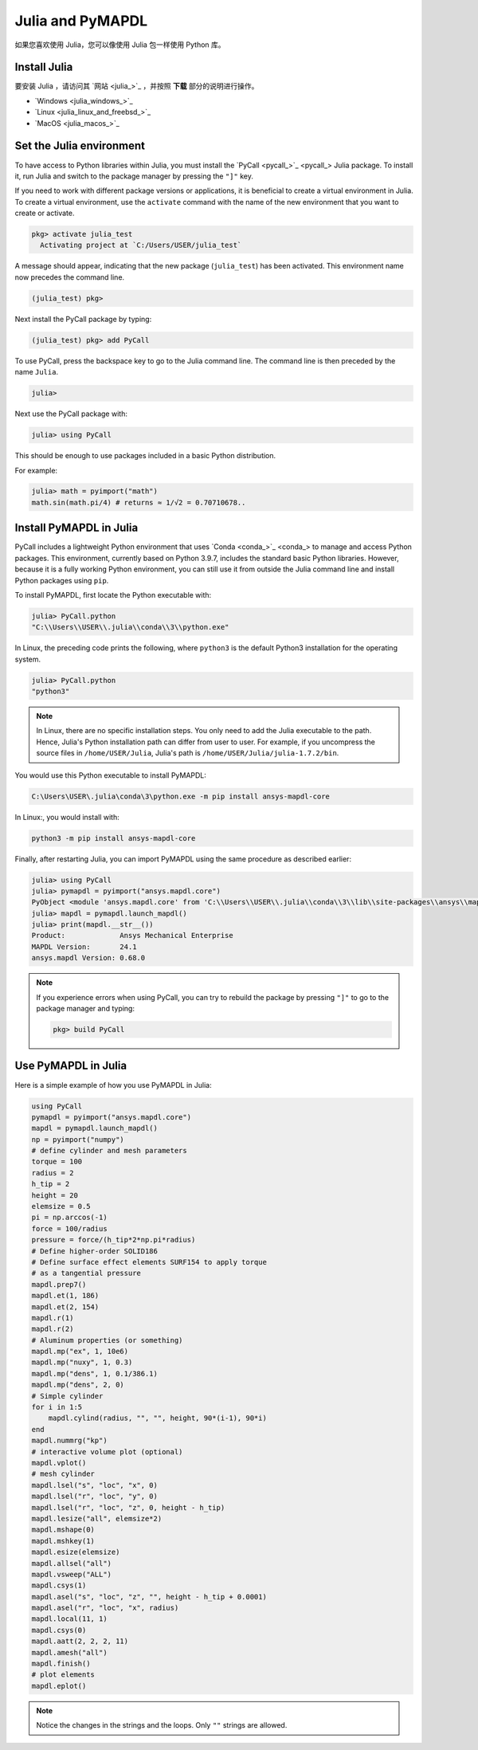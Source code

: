 .. _using_julia:


*****************
Julia and PyMAPDL
*****************

如果您喜欢使用 Julia，您可以像使用 Julia 包一样使用 Python 库。


Install Julia
=============

要安装 Julia ，请访问其 `网站 <julia_>`_ ，并按照 **下载** 部分的说明进行操作。

* `Windows <julia_windows_>`_
* `Linux <julia_linux_and_freebsd_>`_
* `MacOS <julia_macos_>`_

Set the Julia environment
=========================

To have access to Python libraries within Julia, you must install the `PyCall <pycall_>`_ Julia package.
To install it, run Julia and switch to the package manager by pressing the ``"]"`` key.

If you need to work with different package versions or applications, it is beneficial to create a virtual environment in Julia.
To create a virtual environment, use the ``activate`` command with the name of the new environment that you want to create or activate.

.. code:: jlcon

    pkg> activate julia_test
      Activating project at `C:/Users/USER/julia_test`


A message should appear, indicating that the new package (``julia_test``) has been activated. This environment name now precedes the command line.

.. code:: jlcon

    (julia_test) pkg>

Next install the PyCall package by typing:

.. code:: jlcon

    (julia_test) pkg> add PyCall


To use PyCall, press the backspace key to go to the Julia command line.
The command line is then preceded by the name ``Julia``. 

.. code:: jlcon

    julia>

Next use the PyCall package with:

.. code:: jlcon

    julia> using PyCall


This should be enough to use packages included in a basic Python distribution. 


For example:

.. code:: jlcon

    julia> math = pyimport("math")
    math.sin(math.pi/4) # returns ≈ 1/√2 = 0.70710678..


Install PyMAPDL in Julia
========================

PyCall includes a lightweight Python environment that uses `Conda <conda_>`_ to manage and access Python packages.
This environment, currently based on Python 3.9.7, includes the standard basic Python libraries.
However, because it is a fully working Python environment, you can still use it from outside the Julia command line and install Python packages using ``pip``.

To install PyMAPDL, first locate the Python executable with:

.. code:: jlcon

    julia> PyCall.python
    "C:\\Users\\USER\\.julia\\conda\\3\\python.exe"

In Linux, the preceding code prints the following, where ``python3`` is the default Python3 installation for the operating system.

.. code:: jlcon
    
    julia> PyCall.python
    "python3"


.. note::

    In Linux, there are no specific installation steps. You only need to add the Julia executable to the path.
    Hence, Julia's Python installation path can differ from user to user.
    For example, if you uncompress the source files in ``/home/USER/Julia``, Julia's path is 
    ``/home/USER/Julia/julia-1.7.2/bin``.

You would use this Python executable to install PyMAPDL:

.. code:: console

    C:\Users\USER\.julia\conda\3\python.exe -m pip install ansys-mapdl-core

In Linux:, you would install with:

.. code:: console

    python3 -m pip install ansys-mapdl-core


Finally, after restarting Julia, you can import PyMAPDL using the same procedure as described earlier:

.. code:: jlcon
    
    julia> using PyCall
    julia> pymapdl = pyimport("ansys.mapdl.core")
    PyObject <module 'ansys.mapdl.core' from 'C:\\Users\\USER\\.julia\\conda\\3\\lib\\site-packages\\ansys\\mapdl\\core\\__init__.py'>
    julia> mapdl = pymapdl.launch_mapdl()
    julia> print(mapdl.__str__())
    Product:             Ansys Mechanical Enterprise
    MAPDL Version:       24.1
    ansys.mapdl Version: 0.68.0
    
.. note::
    If you experience errors when using PyCall, you can try to rebuild the package by pressing ``"]"`` to go to the package manager and typing:
    
    .. code:: jlcon
        
        pkg> build PyCall


Use PyMAPDL in Julia
====================

Here is a simple example of how you use PyMAPDL in Julia:

.. code:: julia

    using PyCall
    pymapdl = pyimport("ansys.mapdl.core")
    mapdl = pymapdl.launch_mapdl()
    np = pyimport("numpy")
    # define cylinder and mesh parameters
    torque = 100
    radius = 2
    h_tip = 2
    height = 20
    elemsize = 0.5
    pi = np.arccos(-1)
    force = 100/radius
    pressure = force/(h_tip*2*np.pi*radius)
    # Define higher-order SOLID186
    # Define surface effect elements SURF154 to apply torque
    # as a tangential pressure
    mapdl.prep7()
    mapdl.et(1, 186)
    mapdl.et(2, 154)
    mapdl.r(1)
    mapdl.r(2)
    # Aluminum properties (or something)
    mapdl.mp("ex", 1, 10e6)
    mapdl.mp("nuxy", 1, 0.3)
    mapdl.mp("dens", 1, 0.1/386.1)
    mapdl.mp("dens", 2, 0)
    # Simple cylinder
    for i in 1:5
        mapdl.cylind(radius, "", "", height, 90*(i-1), 90*i)
    end
    mapdl.nummrg("kp")
    # interactive volume plot (optional)
    mapdl.vplot()
    # mesh cylinder
    mapdl.lsel("s", "loc", "x", 0)
    mapdl.lsel("r", "loc", "y", 0)
    mapdl.lsel("r", "loc", "z", 0, height - h_tip)
    mapdl.lesize("all", elemsize*2)
    mapdl.mshape(0)
    mapdl.mshkey(1)
    mapdl.esize(elemsize)
    mapdl.allsel("all")
    mapdl.vsweep("ALL")
    mapdl.csys(1)
    mapdl.asel("s", "loc", "z", "", height - h_tip + 0.0001)
    mapdl.asel("r", "loc", "x", radius)
    mapdl.local(11, 1)
    mapdl.csys(0)
    mapdl.aatt(2, 2, 2, 11)
    mapdl.amesh("all")
    mapdl.finish()
    # plot elements
    mapdl.eplot()


.. note:: Notice the changes in the strings and the loops. Only ``""`` strings are allowed.
